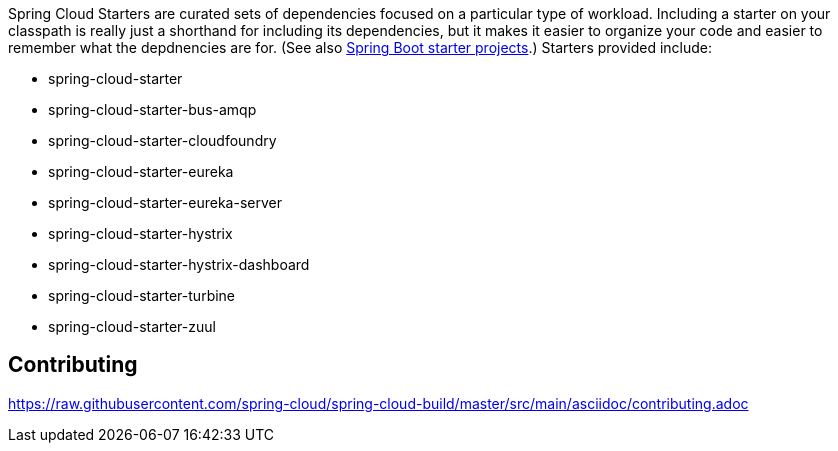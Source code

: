 // Do not edit this file (e.g. go instead to src/main/asciidoc)

Spring Cloud Starters are curated sets of dependencies focused on a particular type of workload. Including a starter on your classpath is really just a shorthand for including its dependencies, but it makes it easier to organize your code and easier to remember what the depdnencies are for. (See also http://github.com/spring-projects/spring-boot/tree/master/spring-boot-starters[Spring Boot starter projects].) Starters provided include:

* spring-cloud-starter
* spring-cloud-starter-bus-amqp
* spring-cloud-starter-cloudfoundry
* spring-cloud-starter-eureka
* spring-cloud-starter-eureka-server
* spring-cloud-starter-hystrix
* spring-cloud-starter-hystrix-dashboard
* spring-cloud-starter-turbine
* spring-cloud-starter-zuul

== Contributing

link:https://raw.githubusercontent.com/spring-cloud/spring-cloud-build/master/src/main/asciidoc/contributing.adoc[]